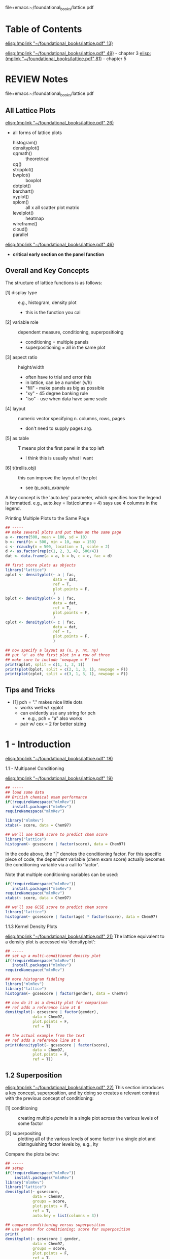 # My notes on the use-R lattice book
file+emacs:~/foundational_books/lattice.pdf 

* Table of Contents
[[elisp:(mplink "~/foundational_books/lattice.pdf" 13)]]

[[elisp:(mplink "~/foundational_books/lattice.pdf" 49)]] - chapter 3
[[elisp:(mplink "~/foundational_books/lattice.pdf" 81)]] - chapter 5

* REVIEW Notes
file+emacs:~/foundational_books/lattice.pdf 

** All Lattice Plots
[[elisp:(mplink "~/foundational_books/lattice.pdf" 26)]]
+ all forms of lattice plots

    - histogram()   ::
    - densityplot() ::
    - qqmath()	    :: theoretrical
    - qq()	    ::
    - stripplot()   ::
    - bwplot()	    :: boxplot 
    - dotplot()	    ::
    - barchart()    ::
    - xyplot()	    ::
    - splom()	    :: all x all scatter plot matrix
    - levelplot()   :: heatmap
    - wireframe()   ::
    - cloud()	    ::
    - parallel	    :: 


[[elisp:(mplink "~/foundational_books/lattice.pdf" 46)]]
+ *critical early section on the panel function*

** Overall and Key Concepts
The structure of lattice functions is as follows:

    - [1] display type :: e.g., histogram, density plot
                          + this is the function you cal
    - [2] variable role :: dependent measure, conditioning, superpositioing
                           + conditioning = multiple panels
                           + superpositioning = all in the same plot
    - [3] aspect ratio :: height/width
                          + often have to trial and error this
                          + in lattice, can be a number (v/h)
                          + "fill" - make panels as big as possible
                          + "xy" - 45 degree banking rule
                          + "iso" - use when data have same scale
    - [4] layout :: numeric vector specifying n. columns, rows, pages
                    + don't need to supply pages arg. 
    - [5] as.table :: T means plot the first panel in the top left
                      + I think this is usually what I want
    - [6] t(trellis.obj) :: this can improve the layout of the plot 
                            + see [[tp_oats_example]]

A key concept is the 'auto.key' parameter, which specifies how the legend is
formatted.  e.g., auto.key = list(columns = 4) says use 4 columns in the
legend. 

**** Printing Multiple Plots to the Same Page
#+BEGIN_SRC R :results graphics :file /tmp/lat_page.pdf
## -----
## make several plots and put them on the same page
a <- rnorm(500, mean = 100, sd = 10)
b <- runif(n = 500, min = 10, max = 150)
c <- rcauchy(n = 500, location = 1, scale = 2)
d <- as.factor(rep(c(1, 2, 3, 4), 500/4))
dat <- data.frame(a = a, b = b, c = c, fac = d)

## first store plots as objects
library("lattice")
aplot <- densityplot(~ a | fac,
                     data = dat,
                     ref = T,
                     plot.points = F,
                     )
bplot <- densityplot(~ b | fac,
                     data = dat,
                     ref = T,
                     plot.points = F,
                     )
cplot <- densityplot(~ c | fac,
                     data = dat,
                     ref = T,
                     plot.points = F,
                     )

## now specify a layout as (x, y, nx, ny)
## put 'a' as the first plot in a row of three
## make sure to include 'newpage = F' too!
print(aplot, split = c(1, 1, 3, 1))
print(plot(bplot, split = c(2, 1, 3, 1), newpage = F))
print(plot(cplot, split = c(3, 1, 3, 1), newpage = F))

#+END_SRC

#+RESULTS:
[[file:/tmp/lat_page.pdf]]

** Tips and Tricks

    - [1] pch = "." makes nice little dots
          + works well w/ xyplot 
          + can evidently use any string for pch
            - e.g., pch = "a" also works 
          + pair w/ cex = 2 for better sizing

* 1 - Introduction
[[elisp:(mplink "~/foundational_books/lattice.pdf" 18)]]

**** 1.1 - Multipanel Conditioning
[[elisp:(mplink "~/foundational_books/lattice.pdf" 19)]]

#+BEGIN_SRC R
## -----
## load some data
## British chemical exam performance 
if(!requireNamespace("mlmRev"))
   install.packages("mlmRev")
requireNamespace("mlmRev")

library("mlmRev")
xtabs(~ score, data = Chem97)

## we'll use GCSE score to predict chem score
library("lattice")
histogram(~ gcsescore | factor(score), data = Chem97)

#+END_SRC

#+RESULTS:

In the code above, the "|" denotes the conditioning factor.  For this specific
piece of code, the dependent variable (chem exam score) actually becomes the
conditioning variable via a call to 'factor'.  

Note that multiple conditioning variables can be used: 

#+BEGIN_SRC R
if(!requireNamespace("mlmRev"))
   install.packages("mlmRev")
requireNamespace("mlmRev")
xtabs(~ score, data = Chem97)

## we'll use GCSE score to predict chem score
library("lattice")
histogram(~ gcsescore | factor(age) * factor(score), data = Chem97)

#+END_SRC

**** 1.1.3 Kernel Density Plots
[[elisp:(mplink "~/foundational_books/lattice.pdf" 21)]]
The lattice equivalent to a density plot is accessed via 'densityplot':

#+BEGIN_SRC R :results graphics :file /tmp/density.pdf
## -----
## set up a multi-conditioned density plot
if(!requireNamespace("mlmRev"))
   install.packages("mlmRev")
requireNamespace("mlmRev")

## more histogram fiddling 
library("mlmRev")
library("lattice")
histogram(~ gcsescore | factor(gender), data = Chem97)

## now do it as a density plot for comparison
## ref adds a reference line at 0
densityplot(~ gcsescore | factor(gender),
            data = Chem97,
            plot.points = F,
            ref = T)

## the actual example from the text
## ref adds a reference line at 0
print(densityplot(~ gcsescore | factor(score),
            data = Chem97,
            plot.points = F,
            ref = T))
#+END_SRC

#+RESULTS:
[[file:/tmp/density.pdf]]

** 1.2 Superposition
[[elisp:(mplink "~/foundational_books/lattice.pdf" 22)]]
This section introduces a key concept, superposition, and by doing so creates a
relevant contrast with the previous concept of conditioning:

    - [1] conditioning :: creating multiple /panels/ in a single plot across the
         various levels of some factor

    - [2] superpositing :: plotting all of the various levels of some factor in
         a single plot and distinguishing factor levels by, e.g., lty

Compare the plots below: 

#+BEGIN_SRC R :results graphics :file /tmp/super.pdf
## -----
## setup
if(!requireNamespace("mlmRev"))
    install.packages("mlmRev")
library("mlmRev")
library("lattice")
densityplot(~ gcsescore,
            data = Chem97,
            groups = score,
            plot.points = F,
            ref = T,
            auto.key = list(columns = 3))

## compare conditioning versus superposition
## use gender for conditioning; score for superposition
print(
densityplot(~ gcsescore | gender,
            data = Chem97,
            groups = score,
            plot.points = F,
            ref = T,
            auto.key = list(columns = 2))
)
## 'auto.key' sets the legend (here we specify 3 columns for it)
#+END_SRC

#+RESULTS:
[[file:/tmp/super.pdf]]

** 1.3 the "Trellis" Object
[[elisp:(mplink "~/foundational_books/lattice.pdf" 23)]]
This section deals with the need to call 'print' in order to display the results
of a lattice plot.  It contains a few additional 'under-the-hood' notes about
how R works:

    - [1] most functions in R do not produce output; instead they return an object
          + makes a distinction betw. output vs. object clearer

    - [2] lattice functions don't draw anything; they return 'trellis' objects.
      Calling print with these objects will return the graphical display, but
      more interestingly, the trellis objects themselves contain high-level
      summary information that can be viewed:

#+BEGIN_SRC R :results graphics :file /tmp/trellis.png
library("mlmRev")
library("lattice")

## make a 'trellis' object
t.obj <- densityplot(~ gcsescore | score,
                     data = Chem97,
                     groups = gender,
                     plot.points = F,
                     ref = T,
                     auto.key = list(columns = 2,
                                     space = "top",
                                     title = "score"))
                     
## a call to 'print' will display the object
## equiv. to 'plot()'
print(t.obj)
## or plot(t.obj)

## grab useful summary information from the 'trellis' object
## in particular, the contingency table is cool 
summary(t.obj)

#+END_SRC

#+RESULTS:
[[file:/tmp/trellis.png]]

The notion that lattice plots are R objects allows them to be easily and readily
put together in multiplot pages, as in the following example: 

#+BEGIN_SRC R :results graphics :file /tmp/multipanel.png
## -----
## setup
library("mlmRev")
library("lattice")

## make a 'trellis' density plot object
t1.obj <- densityplot(~ gcsescore,
                      groups = score,
                      data = Chem97,
                      plot.points = F,
                      ref = T,
                      auto.key = list(columns = 2,
                                      space = "top",
                                      title = "score"))

t2.obj <- histogram(~ gcsescore | score * gender,
                    data = Chem97,
                    )

## now do the print call and specify the layout
## so that we get both plots in the same page
print(t2.obj, split = c(1, 1, 1, 2))
print(t1.obj, split = c(1, 2, 1, 2),
      newpage = F)

#+END_SRC

#+RESULTS:
[[file:/tmp/multipanel.png]]

* 2 - A Technical Overview of Lattice
[[elisp:(mplink "~/foundational_books/lattice.pdf" 28)]]

#+BEGIN_SRC R

library("mlmRev")
library("lattice")

## make a 'trellis' density plot object
## I think for a 1D plot, you can't do x ~ y formulas
densityplot(score ~ gcsescore,
            groups = gender,
            data = Chem97,
            plot.points = F,
            ref = T,
            auto.key = list(columns = 2,
                            space = "top",
                            title = "Score",
                            lwd = 4,
                            cex = 0.75,
                            size = 4))

## but, w/ a 2D plot setup, you can do x~y: 
xyplot(score ~ gcsescore,
       groups = gender,
       data = Chem97,
       pch = 19,
       auto.key = list(columns = 2,
                       space = "top",
                       title = "Score",
                       lwd = 2,
                       cex = 0.75,
                       size = 4))

xyplot(score ~ gender,
       data = Chem97,
       pch = 19,
       auto.key = list(columns = 2,
                       space = "top",
                       title = "Score",
                       lwd = 2,
                       cex = 0.75,
                       size = 4))


#+END_SRC

**** 2.1.2 The 'data' Argument
[[elisp:(mplink "~/foundational_books/lattice.pdf" 29)]]
This section mentions that the 'data' argument:

    - [1] occurs as the second arg in high-level lattice functions
    - [2] does not have to be named (but can be)

In regards to [2], I think this would mean that you could avoid having to make
calls like "flow_object$FSC.A" and simply replace it with "FSC.A", provided you
supplied "data = flow_object" to the plot (and note how using 'data = ' makes
for cleaner axis labeling in the plots): 

#+BEGIN_SRC R :results graphics :file /tmp/data.png
library("lattice")
dat <- data.frame(x = rnorm(100, mean = 100, sd = 10),
                  y = runif(n = 100, min = 10, max = 140))

## two separate ways to plot the same data
## and notice how using 'data = ' produces a cleaner legend! 
one <- xyplot(x ~ y, data = dat)
two <- xyplot(dat$x ~ dat$y)

print(one, split = c(1, 1, 1, 2))
print(two, split = c(1, 2, 1, 2), newpage = F)

#+END_SRC

#+RESULTS:
[[file:/tmp/data.png]]

**** REVIEW 2.1.4 Shingles
[[elisp:(mplink "~/foundational_books/lattice.pdf" 30)]]
This section discusses the concept of 'shingles', which are interval bins used
to condition continuous variables.  i.e., shingles allow you to condition on a
continuous variable.  There's a nice detail on: 
[[elisp:(mplink "~/foundational_books/lattice.pdf" 31)]]
about how to create intervalic bins for shingles.  The 'equal.count' function
uses an algorithm to make bins for a continuous variate. 

A nice use of this functionality would be to bin across FSC and plot the various
other parameters.  Ideally, you'd see that while the GFP and RFP levels depend
on FSC, that's not true of the TFT ratio.  

------------
/2020.11.28/
------------
I found the description of shingles in the text and the help page confusing.
The best way to understand it, I think, is to use the example code found in the
help page.  It provides tools for visualizing a shingle.  This works better than
inspecting the data from evaluating the shingle object, which isn't especially
informative.  

#+NAME: 2020.11.29_final_shingle_example_code
#+BEGIN_SRC R 
## setup
library("lattice")

###########################################################
## EQUAL.COUNT - generate shingles w/ equal count algorithm
###########################################################
## this example uses the 'equal.count' function
## to generate the shingle
## start with a continuous variable 's' that
## we'll make a shingle from 
s <- runif(n = 500, min = 0, max = 1000)
s_shingle <- equal.count(s)

## THIS IS THE MOST IMPORTANT command
## inspect the shingle graphically
plot(s_shingle)

## now make a data frame and some conditional plots
d  <- rnorm(n = 500, mean = 100, sd = 20)
f  <- as.factor(rep(1:4, length.out = length(d)))
df <- data.frame(d = d, s_shingle = s_shingle, f = f)

## boxplot conditioned on shingle and discrete factor
bwplot(~ d | s_shingle * f,
       data = df)

## some additional useful arguments to 'equal.count':
## 1. number - the number of bins
## 2. overlap - the percentage overlap between shingles
old_s_shingle <- equal.count(s)
new_s_shingle <- equal.count(s, number = 10, overlap = 0.01)
plot(new_s_shingle)

d <- rnorm(n = 500, mean = 100, sd = 20)
f <- as.factor(rep(1:4, length.out = length(d)))
df <- data.frame(d = d, new_s_shingle = new_s_shingle,
                 old_s_shingle = old_s_shingle, f = f)

## plot the new shingle w/ pre-specified n. intervals
## and % overlap between intervals 
densityplot(~ d | new_s_shingle,
            data = df,
            plot.points = F)

## notice how 'equal.count' w/o the addn. args.
## produces a cleaner result
densityplot(~ d | old_s_shingle,
            data = df,
            plot.points = F)

###########################################################
## EQUAL.COUNT - generate shingles w/ equal count algorithm
###########################################################
## syntax for this one is hard to find, but finally found some
## information.  the shingle function isn't well documented,
## but the basic idea is that w/ no interval argument supplied,
## lattice makes every possible value a level of the shingle.
## The trick to supplying levels to the shingle function is
## rbind'ing them in the syntax as shown below:

## continuous variable we'll condition on 
shingle_var   <- rnorm(500, mean = 100, sd = 20)
discrete_var  <- rep(1:4, times = length(shingle_var))
dependent_var <- runif(n = 500, min = 10, max = 200)

## now make a shingle w/ 4 intervals: 
my_shingle <- shingle(shingle_var,
                      intervals = rbind(c(10, 50),
                                        c(51, 100),
                                        c(101, 150),
                                        c(151, 200)))

## notice the summary information you get from
## this command, incl. overlap 
my_shingle

## inspect visually
plot(my_shingle)

## now make a data frame and plot
my_frame <- data.frame(discrete_var = discrete_var,
                       dependent_var = dependent_var)

densityplot(~ dependent_var | my_shingle * discrete_var,
            data = my_frame)
#+END_SRC

#+NAME: FSC_as_shingle_plot
#+BEGIN_SRC R :results graphics :file /tmp/fsc_shingle.png
## -----
## basic example of how to use a continuous variable
## as a factor in lattice plots
dep <- rnorm(500, mean = 100, sd = 10)
fac <- equal.count(runif(n = 500, min = 10, max = 210))
Fac <- as.factor(rep(c(1, 2, 3, 4), 500/4))
dat <- data.frame(dep = dep, fac = fac, Fac = Fac)

## separate panels for the continuous factor 
## multipanel plot conditioned on continuous factor 
densityplot(~ dep | fac,
            data = dat,
            ref = T,
            plot.points = F)

## multipanel plot conditioned on discrete factor 
densityplot(~ dep | Fac,
            data = dat,
            ref = T,
            plot.points = F)

## single plot split by group levels
## this doesn't work 
densityplot(~ dep,
            groups = fac,
            data = dat,
            ref = T,
            plot.points = F,
            auto.key = list(columns = 2))

## single plot split by discrete factor 
densityplot(~ dep,
            groups = Fac,
            data = dat,
            ref = T,
            plot.points = F,
            auto.key = list(columns = 2,
                            title = "Group"))


## -----
## now try it w/ some flow data
f.name <- "~/data/flow/2020.04.28_OFA0652_TDH3pr_dsRed_TFT_flow/fcs/BY_0652_dsRed_TFT_003.fcs"
fl <- read.flowSet(files = f.name,
                   min.limit = 1,
                   alter.names = T)

trunc.trans   <- truncateTransform("Convert 0's to 1's.", a = 1)
trunc.fluors  <- function(x){
    transform(x,
              `eGFP.A` = trunc.trans(`eGFP.A`),
              `DsRed.A` = trunc.trans(`DsRed.A`))}

fl <- fsApply(x = fl, FUN = trunc.fluors)

PSV.TFT.transform <- function(x){
    transform(x,
              `log_GFP` = log10(`eGFP.A`),
              `log_RFP` = log10(`DsRed.A`),
              `TFT_ratio` = log(`DsRed.A`/`eGFP.A`, base = 2),
              `PSV_ratio` = log(`eGFP.A`/`DsRed.A`, base = 2),
              ## 'no log' TFT ratio
              `nl_TFT_ratio` = (`DsRed.A`/`eGFP.A`)
              )}

fl <- fsApply(x = fl, FUN = PSV.TFT.transform)
fld <- as.data.frame(exprs(fl[[1]]))
fld$fac <- equal.count(fld$FSC.A)
str(fld)


gplot <- densityplot(~ log_GFP | fac,
                     data = fld,
                     ref = T,
                     plot.points = F)

rplot <- densityplot(~ log_RFP | fac,
                     data = fld,
                     ref = T,
                     plot.points = F)

tplot <- densityplot(~ TFT_ratio | fac,
                     data = fld,
                     ref = T,
                     plot.points = F)

plot(gplot, split = c(1, 1, 1, 3))
plot(rplot, split = c(1, 2, 1, 3),
     newpage = F)
plot(tplot, split = c(1, 3, 1, 3),
     newpage = F)

print(tplot)
#+END_SRC

#+RESULTS: FSC_as_shingle_plot
[[file:/tmp/fsc_shingle.png]]

** 2.2 Dimension and Physical Layout
[[elisp:(mplink "~/foundational_books/lattice.pdf" 31)]]

Functions used:

    - [1] xtabs :: create a contingency table of 2 or more factor levels
                   + tells you n. obs. per combination of factor levels
                   + xtabs(~var_1 + var_2, data = dataframe)
                     xtabs(~strain + replicate,
                           data = fsc_gate_exprs)

:xtabs-output:
        replicate
strain     1    2    3    4    5    6    7    8
  BY    2757 2611 2697 2458 2530 2737 2944 2629
  RM    2835 2665 2684 2612 2585 2890 2892 2741
  rpn4  2801 2593 2040 2041 2516 1879 1948 2464
  ubr1  2584 2526 3840 2411 2547 2478 2602 2730
  doa10 2750 2749 2656 2480 2594 2584 2710 3073
:END:

#+BEGIN_SRC R
if(!requireNamespace("MEMSS"))
    install.packages("MEMSS")

library("MEMSS")

tp1.oats <- xyplot(yield ~ nitro | Variety * Block,
                   data = Oats,
                   type = "o")

plot(tp1.oats)

dim(tp1.oats) ## 3 6 -> varities * 6 blocks (see next line)
dimnames(tp1.oats)

## nice cross-tab table of data
xtabs(~Variety + Block, data = Oats)

## even more summarization
summary(tp1.oats)

## we can subset elements of the the trellis object
summary(tp1.oats[, 1])
summary(tp1.oats[, 4])
summary(tp1.oats[2, 1])

print(tp1.oats[, 1]) ## or
plot(tp1.oats[, 1])
plot(tp1.oats[1 , ])

## extract a plot of a single level
plot(tp1.oats[3, 4])

## grab a subset of plots
dim(tp1.oats)
plot(tp1.oats[1:2, 3:4])
plot(tp1.oats[c(1,2), c(1,2)])
## seems they need to be contiguous though...
plot(tp1.oats[c(1,4), c(1,6)])
#+END_SRC

**** 2.2.1 Aspect Ratio
[[elisp:(mplink "~/foundational_books/lattice.pdf" 34)]]

    - [1] aspect ratio :: height/width
                          + often have to trial and error this
                          + can be a number 
                          + "xy"
                            - tries to make slope = 45°
                          + "iso"
                            - use when data have same scale

#+BEGIN_SRC R
if(!requireNamespace("MEMSS"))
    install.packages("MEMSS")

library("MEMSS")

## the "xy" argument attempts to put the slope of the lines
## in the plot on a 45 degree angle - here, with a small
## slope, the plot gets squishy
tp1.oats <- xyplot(yield ~ nitro | Variety * Block,
                   data = Oats,
                   type = "o",
                   aspect = "xy")
plot(tp1.oats)

## yeesh
tp1.oats <- xyplot(yield ~ nitro | Variety * Block,
                   data = Oats,
                   type = "o",
                   aspect = "iso")
plot(tp1.oats)

## not bad...
tp1.oats <- xyplot(yield ~ nitro | Variety * Block,
                   data = Oats,
                   type = "o",
                   aspect = 5)
plot(tp1.oats)


#+END_SRC

**** 2.2.2 Layout
[[elisp:(mplink "~/foundational_books/lattice.pdf" 35)]]
The "xy" aspect ratio is a good way to show rates of change in an xyplot, but
can lead to a squished layout.  By altering the "layout" parameter, we can get
around this issue. 

#+BEGIN_SRC R :results graphics :file /tmp/layout.png
library("lattice")
library("MEMSS")

## <<tp_oats_example>>
## start with a plot; use "xy" aspect ratio to make
## the differences across time points more clear
tp1.oats <- xyplot(yield ~ nitro | Variety + Block,
                   data = Oats,
                   type = "o",
                   aspect = "xy",
                   as.table = T)

plot(tp1.oats)

## but the plot is squished now; let's fix that.

## one option is to transpose the matrix:
plot(t(tp1.oats))
## surprisingly better!
## notice how the layout improves as well


## -----
## using the 'layout' option
## update can be used to change lattice objects
## layout sets bounds on n. panels per page
tp1.oats <- xyplot(yield ~ nitro | Variety + Block,
                   data = Oats,
                   type = "o",
                   aspect = "xy",
                   as.table = F,
                   layout = c(0, 18))

tp1.oats <- xyplot(yield ~ nitro | Variety + Block,
                   data = Oats,
                   type = "o",
                   aspect = "xy",
                   as.table = F,
                   layout = c(0, 18),
                   between = list(x = c(0, 0, 0.5),
                                  y = 0.5))

print(tp1.oats)

#+END_SRC

#+RESULTS:
[[file:/tmp/layout.png]]

** 2.3 Grouped Displays
[[elisp:(mplink "~/foundational_books/lattice.pdf" 39)]]
Here, we expand on the familiar formula call to create what is effectively an xy
plot of a continuous variable (x axis) and a discrete variable (y axis).  The
effect is to see the different values that the x axis variable takes at the
different levels of the y axis variable.  

#+BEGIN_SRC R

dotplot(variety ~ yield | site,
        data = barley,
        layout = c(1, 6),
        aspect = c(0.7),
        groups = year,
        auto.key = list(space = "top"))

#+END_SRC

** 2.4 Annotation
[[elisp:(mplink "~/foundational_books/lattice.pdf" 41)]]
There is considerable flexibility in how the legends are produced by lattice.
The main point of this section seems to be that 'auto.key' is the way to
customize a legend, rather than via explicit calls to formatting parameters.
Also of note is the mention that outside of 'auto.key', the following are
available for customizing the plot:

    - [1] xlab
    - [2] ylab
    - [3] main

A brief example of customizing a legend follows: 
#+BEGIN_SRC R :results graphics :file /tmp/leg.png
library("lattice")
library("MEMSS")
## -----
## make a legend then apply it to a lattice plot
key.variety <- list(space = "right",
                    text = list(levels(Oats$Variety)),
                    points = list(pch = 1:3,
                                  col = "black"),
                    columns = 1)

print(
xyplot(yield ~ nitro | Block,
       data = Oats,
       type = "o",
       aspect = "xy",
       groups = Variety,
       key = key.variety,
       lty = 1,
       pch = seq_along(levels(Oats$Variety)),
       col.line = "darkgrey",
       col.symbol = "black",
       xlab = "Nitrogen conc. (cwt/acre)",
       ylab = "Yield (bushels/acre)",
       main = "Yield of three varieties of oats",
       sub = "A 3 x 4 split-plot experiment with 6 blocks")
)
       
#+END_SRC

#+RESULTS:
[[file:/tmp/leg.png]]

**** 2.5.1 Scales and Axes
[[elisp:(mplink "~/foundational_books/lattice.pdf" 43)]]
The default choice for axes in a lattice plot is the smallest window that
encompasses the range of the data.  This may not produce a satisfactory plotting
result if there are large differences in range across panels, as in the
following example:

#+BEGIN_SRC R :results graphics :file /tmp/axes.png
## -----
## use the Titanic dataset
td <- as.data.frame(Titanic)

## in the default setting of scales, the x axis
## is constant across panels.  this doesn't work
## well when the number/range in the panels is
## highly divergent
barchart(Class ~ Freq | Sex + Age,
         groups = Survived,
         data = td,
         stack = T,
         layout = c(4, 1),
         auto.key = list(title = "Survived",
                         columns = 2,
                         space = "top"))

## setting the scales arg to "free" provides
## better visualization of highly variable numbers
## of observations.  notice how this example is
## particularly well-suited to this approach due to
## the fact that each panel visualizes a proportion
## through the use of stacked bars 
barchart(Class ~ Freq | Sex + Age,
         groups = Survived,
         data = td,
         stack = T,
         layout = c(4, 1),
         auto.key = list(title = "Survived",
                         columns = 2,
                         space = "top"),
         scales = list(x = "free"))

#+END_SRC

**** 2.5.2 the Panel Function
[[elisp:(mplink "~/foundational_books/lattice.pdf" 45)]]
"By convention, the name of the panel function is given by 'panel.' followed by
the name of the high-level function.  For example, the default panel function for barchart() is called panel.barchart." 

#+BEGIN_SRC R
## -----
## setup
t.bc <- barchart(Class ~ Freq | Sex + Age,
                 as.data.frame(Titanic),
                 groups = Survived,
                 stack = T,
                 layout = c(4, 1),
                 auto.key = list(title = "Survived",
                                 columns = 2),
                 scales = list(x = "free")
                 )
print(t.bc)

## calling 'update' seems to re-print the trellis obj.
update(t.bc, layout = c(1, 4))

## but the update isn't preserved if we call print ourselves
print(t.bc)

## but, the text says we can assign the updated object
u.bc <- update(t.bc, layout = c(1, 4))
print(u.bc,
      split = c(1, 1, 1, 2))
print(t.bc,
      split = c(1, 2, 1, 2),
      newpage = F)


## -----
## we can specify the panel function with a call to 'update'
update(t.bc, panel = panel.barchart)
## I think this gets at the difference between trellis objects
## and the graphics they produce.  notice that calling the
## barchart trellis object with a stripplot function leads
## to a stripplot
update(t.bc, panel = panel.stripplot)
update(t.bc, panel = panel.xyplot)
update(t.bc, panel = panel.dotplot)

#+END_SRC

**** REVIEW 2.5.3 the Panel Function Demystified
[[elisp:(mplink "~/foundational_books/lattice.pdf" 46)]]
This is a critical section.  Re-read this and be sure to understand it.

This section deals with the idea that *panel functions are themselves functions*
*and they are applied to lattice functions to generate the desired plot.*

A key concept is the notion of the "..." function argument listing.  With this
listing we can supply arguments to functions without needing to explicitly know
the name of those functions' arguments.  (can I do this w/ my own functions?).  

#+BEGIN_SRC R
## -----
## setup
t.bc <- barchart(Class ~ Freq | Sex + Age,
                 as.data.frame(Titanic),
                 groups = Survived,
                 stack = T,
                 layout = c(4, 1),
                 auto.key = list(title = "Survived",
                                 columns = 2),
                 scales = list(x = "free")
                 )
print(t.bc)


## -----
## now with a custom panel function that we use when printing
update(t.bc,
       panel = function(...){
           panel.barchart(...)
       })

## now with some actual modifications
## I think the idea here is that we call panel.barchart
## without knowing what formal arguments it requires
## (and indeed, a quick inspection of the args via
## eldoc shows we would need many args)
update(t.bc,
       panel = function(...){
           ## add vertical grid lines
           panel.grid(h = 0, v = -1)
           panel.barchart(...)
       })


update(t.bc,
       panel = function(...){
           ## add vertical grid lines
           panel.grid(h = 0, v = -1)
           panel.barchart(...,
                          ## remove box borders
                          border = "transparent")
       })


## -----
## impressively, we don't even have to call the function
## to supply these addn. args, we can just directly
## supply extra args and they get used appropriately
update(t.bc, border = "transparent")

## you can call this after, but notice how terrible it looks 
panel.grid(h = 0, v = -1)
#+END_SRC

* 3 - Visualizing Univariate Distributions
[[elisp:(mplink "~/foundational_books/lattice.pdf" 49)]]
Common distribution functions:

    - [1] CDF
          + ecdf
          + plot.ecdf

    - [2] density function
          + e.g., dnorm, dunif, etc...

    - [3] quantile function
          + qnorm, qunif, etc...
#+BEGIN_SRC R
## -----
## variations on a simple density plot

## basic version
densityplot(~ eruptions,
            data = faithful,
            plot.points = F,
            ref = T)

## change the density estimation method
densityplot(~ eruptions,
            data = faithful,
            plot.points = F,
            ref = T,
            ## kernel and bw are the parameters
            ## of the density estimate
            kernel = "rect",
            bw = 0.2)

## add the plotted points
densityplot(~ eruptions,
            data = faithful,
            plot.points = "rug",
            ref = T)

## seems we can specify how many points to use
## in the density estimate as well
## BUT THAT DOESN'T AFFECT THE RUG!!!!
densityplot(~ eruptions,
            data = faithful,
            plot.points = "rug",
            ref = T,
            kernel = "rect",
            n = 50)

densityplot(~ eruptions,
            data = faithful,
            plot.points = "rug",
            ref = T,
            n = 10)

## wide bandwidth gives a narrow density 
densityplot(~ eruptions,
            data = faithful,
            plot.points = "rug",
            ref = T,
            bw = 0.1,
            n = 200)

densityplot(~ eruptions,
            data = faithful,
            plot.points = "rug",
            ref = T,
            bw = 1,
            n = 200)

densityplot(~ eruptions,
            data = faithful,
            plot.points = "rug",
            ref = T,
            bw = 0.01,
            n = 200)

densityplot(~ eruptions,
            data = faithful,
            plot.points = "rug",
            ref = T,
            n = 200)

densityplot(~ eruptions,
            data = faithful,
            plot.points = T,
            ref = T,
            n = 200)

#+END_SRC

**** 3.2 Large Datasets
[[elisp:(mplink "~/foundational_books/lattice.pdf" 51)]]
Working with some flow data in this section: 

#+BEGIN_SRC R
## -----
## setup
library("lattice")
library("latticeExtra")

data(gvhd10)
summary(gvhd10)


## -----
## plot
fp <- densityplot(~ log(FSC.H) | Days,
                  data = gvhd10,
                  plot.points = F,
                  ref = T,
                  layout = c(2, 4),
                  )
plot(fp)

xp <- xyplot(FSC.H ~ SSC.H | Days,
             data = gvhd10,
             layout = c(2, 4))
plot(xp)

fl <- densityplot(~ log(FL4.H) | equal.count(FSC.H),
                  data = gvhd10,
                  ref = T,
                  plot.points = F
                  )
plot(fl)
#+END_SRC

**** 3.3 Histograms
[[elisp:(mplink "~/foundational_books/lattice.pdf" 53)]]
Just buries the concept of a histogram in the opening sentence of this
section....

In all seriousness, the text convincingly argues against the use of histograms
in favor of density plots for continuous variates. 

#+BEGIN_SRC R
## -----
## setup
library("lattice")
library("latticeExtra")

data(gvhd10)
summary(gvhd10)

histogram(~ log(FL1.H) | Days,
          data = gvhd10,
          xlab = "Fluorescent Parameter 1",
          type = "density",
          nint = 50,
          layout = c(2, 4)
)

#+END_SRC

**** REVIEW 3.4 Normal Q-Q Plots
[[elisp:(mplink "~/foundational_books/lattice.pdf" 54)]]
This is a explanation of the purpose of a Q-Q plot:

"Graphs quantiles of the observed data against similar quantiles of a
probability distribution conjectured to be a reasonable match.
*For a good fit, the plot is roughly linear.*"

"Q-Q plots are particularly effective because the human eye finds it easier to
perceive deviations from a straight line than from a curve."

#+BEGIN_SRC R
## -----
## notice how the plot below tests normality at all factor levels
## this would be useful, e.g., in looking at whether something like
## strains or treatment conditions BOTH have a normal distribution
library("mlmRev")
qqmath(~ gcsescore | factor(score),
       data = Chem97,
       f.value = ppoints(100))

## the variable "ppoints" indicates how many quantiles (intervals)
## to plot 
qqmath(~ gcsescore | factor(score),
       data = Chem97,
       f.value = ppoints(1000))

## add some annotation
## note that we can supply an 'aspect' arg here
qqmath(~ gcsescore | factor(score),
       data = Chem97,
       f.value = ppoints(100),
       auto.key = list(space = "right"),
       xlab = "Standard Normal Quantiles",
       ylab = "Average GCSE Score",
       aspect = "xy"
       )

qqmath(~ gcsescore | gender,
       groups = factor(score),
       data = Chem97,
       f.value = ppoints(100),
       auto.key = list(space = "right"),
       xlab = "Standard Normal Quantiles",
       ylab = "Average GCSE Score",
       aspect = "iso"
)

#+END_SRC

**** REVIEW 3.4.1 Normality and the Box-Cox Transformation
[[elisp:(mplink "~/foundational_books/lattice.pdf" 56)]]
The Box-Cox transformation is a procedure that helps normalize data according to
the transformation: 

\( f_\lambda(x) = \frac{x^\lambda -1}{\lambda} \)

The "MASS" package can compute an optimum lambda value for a transformation. 

*lot of cool stuff in this section*

#+BEGIN_SRC R :results graphics :file /tmp/box-cox.png
## -----
## setup
packs <- c("lattice", "latticeExtra", "MASS", "mlmRev")
lapply(X = packs, FUN = require, character.only = T)


## have to remove scores of 0 for the transformation
## as n/0 = Inf
chem <- subset(Chem97, gcsescore > 0)
with(chem,
     boxcox(gcsescore ~ score * gender,
            lambda = seq(0, 4, 1/10)))

## now do the transform and re-plot
chem.t <- transform(Chem97,
                    gcsescore.trans = gcsescore^2.34)
print(
qqmath(~ gcsescore.trans | gender,
       data = chem.t,
       groups = score,
       f.value = ppoints(200),
       aspect = "xy",
       auto.key = list(space = "right",
                       title = "score"),
       xlab = "Standard Normal Quantiles",
       ylab = "Transformed GCSE Score"
       ))
#+END_SRC

#+RESULTS:
[[file:/tmp/box-cox.png]]

* 5 - Scatter Plots and Extensions
[[elisp:(mplink "~/foundational_books/lattice.pdf" 81)]]

Functions used:

    - [1] xyplot :: standard xy scatter
    - [2] splom  :: scatter plot matrix

** 5.1 - the Standard Scatter Plot
[[elisp:(mplink "~/foundational_books/lattice.pdf" 81)]]
This section uses the 'quakes' example dataset:

#+NAME: first_example_defaults
#+BEGIN_SRC R

library("lattice")
xyplot(lat ~ long | cut(depth, 2),
       data = quakes)

## note that 'cut':
## divides the range of ‘x’ into intervals and codes the values
## in ‘x’ according to which interval they fall.  The leftmost
## interval corresponds to level one, the next leftmost to level two
## and so on.

cut(quakes$depth, 2)
range(quakes$depth, 2)

## basically, this makes 'depth' a two-level factor that spans 
## two intervals (notice how the output is written in interval notation)

## quakes
## 'data.frame':	1000 obs. of  5 variables:
##  $ lat     : num  -20.4 -20.6 -26 -18 -20.4 ...
##  $ long    : num  182 181 184 182 182 ...
##  $ depth   : int  562 650 42 626 649 195 82 194 211 622 ...
##  $ mag     : num  4.8 4.2 5.4 4.1 4 4 4.8 4.4 4.7 4.3 ...
##  $ stations: int  41 15 43 19 11 12 43 15 35 19 ...


#+END_SRC

#+NAME: second_example_customized
#+BEGIN_SRC R :results graphics :file /tmp/quake.pdf

library("lattice")
## add 3 levels to depth
q <- xyplot(lat ~ long | cut(depth, 3),
       data = quakes,
       aspect = "iso",
       pch = ".",
       cex = 2,
       type = c("p", "g"),
       xlab = "Longitude",
       ylab = "Latitude",
       strip = strip.custom(strip.names = T, var.name = "Depth"),
       scales = list(alternating = F))
print(q)
#+END_SRC

#+RESULTS: second_example_customized
[[file:/tmp/quake.pdf]]

#+NAME: third_example_gray_gradient
#+BEGIN_SRC R :results graphics :file /tmp/gray.pdf

library("lattice")
depth.col <- grey.colors(n = 100)[cut(quakes$depth, 100, label = F)]
depth.ord <- rev(order(quakes$depth))
xyplot(lat ~ long, 
       data = quakes[depth.ord, ],
       aspect = "iso", typ = c("p", "g"),
       col = "black", pch = 21,
       fill = depth.col[depth.ord], 
       cex = 2)

#+END_SRC

*** 5.2 - Advanced Indexing Using Subscripts
[[elisp:(mplink "~/foundational_books/lattice.pdf" 85)]]

#+BEGIN_SRC R
library("lattice")

## use the quakes dataset and make a shingle of the 
## continuous variable magnitude (earthquake magnitude)
## use 'equal.count', rather than 'cut' for this purpose
quakes$Magnitude <- equal.count(quakes$mag, 4)

depth.col    <- grey.colors(n = 100)[cut(quakes$depth, 100, label = F)]

grey.colors(n = 100)[500]

depth.ord    <- rev(order(quakes$depth))
quakes$color <- depth.col
quakes.ordered <- quakes[depth.ord, ]

length(unique(depth.col))

xyplot(lat ~ long | Magnitude,
       data = quakes.ordered, 
       col = "black", aspect = "iso", 
       fill.color = quakes.ordered$color,
       cex = 2,
       panel = function(x, y, fill.color, subscripts, ...) {
           fill <- fill.color[subscripts]
           panel.grid(h = -1, v = 1)
           panel.xyplot(x, y, pch = 21, fill = fill, ...)
},
xlab = "Longitude", ylab = "Latitude")

#+END_SRC

* 13 - Advanced Panel Functions
[[elisp:(mplink "~/foundational_books/lattice.pdf" 238)]]

* My Data
#+BEGIN_SRC R
##### OLD CODE START POINT - 2020.11.25
setwd("~/data/flow/lattice_testing/fcs/")
fl <- read.FCS(filename = "~/data/flow/lattice_testing/fcs/BY_0648_dsRed_TFT_001.fcs",
               min.limit = 1,
               alter.names = T)

fr <- read.FCS(filename = "~/data/flow/lattice_testing/fcs/RM_0649_dsRed_TFT_001.fcs",
               min.limit = 1,
               alter.names = T)


fld           <- as.data.frame(exprs(fl))
frd           <- as.data.frame(exprs(fr))

fld$strain <- rep("BY", nrow(fld))
frd$strain <- rep("RM", nrow(frd))

all <- rbind(fld, frd)
all$strain = as.factor(all$strain)

densityplot(~ eGFP.A, data = all,
            groups = strain)

<<stopping_point>>
fld$log_GFP   <- log10(fld$eGFP.A)
fld$log_RFP   <- log10(fld$DsRed.A)
fld$TFT_ratio <- log2(fld$DsRed.A/fld$eGFP.A)

xyplot(eGFP.A ~ DsRed.A,
       data = fld)

xyplot(log_GFP ~ log_RFP,
       data = fld)

dcols <- colorRampPalette(rev(rainbow(n = 10, s = 0.7, v = 0.7, alpha = 1, end = 4/6)))

xyplot(SSC.A ~ FSC.A,
       data = c,
       pch = ".",
       )

<<stopping_point>>


## no truncation of log10 fluors
fl <- transform(fl,
                `log_GFP`   = log10(`eGFP.A`),
                `log_RFP`   = log10(`DsRed.A`)
                )

densityplot(~ `log_RFP`, data = fl,
            xlim = c(0, 7))

densityplot(exprs(fl$log_RFP),
            ref = T,
            plot.points = "rug")

summary(exprs(fl$log_RFP))
xyplot(`log_RFP` ~ `log_GFP`, data = fl)

fl <- transform(fl,
                `log_GFP`   = trunc.trans(log10(`eGFP.A`)),
                `log_RFP`   = trunc.trans(log10(`DsRed.A`))
                )



summary(exprs(fl$TFT_ratio))
## plot(density(exprs(fl$TFT_ratio)))
densityplot(~ `TFT_ratio`,
            data = fl)
scaleTransform


exprs(fl$TFT_ratio)
xyplot(`log_GFP` ~ `log_RFP`,
       data = fl,
       smooth = F)

log10(5e5)

xyplot(`DsRed.A` ~ `eGFP.A`,
       data = fl,
       smooth = F)

densityplot(log2(`DsRed.A`/`FSC.A`, data = fl), data = fl)

xyplot(`TFT_ratio` ~ `FSC.A`,
       data = fl,
       smooth = F)

densityplot(~ `TFT_ratio`, data = fl)
xyplot(fl@exprs[, 9] ~ fl@exprs[, 1])

unique(is.na(fuck))
fuck <- exprs(fl$TFT_ratio)
densityplot(fuck)
xyplot(1:10000 ~ fuck)
range(fuck)
fuck[is.na(fuck) == T]
#+END_SRC


#+BEGIN_SRC R
## -----
## load all the required packages
source("~/emacs/R/functions/load_flow_packages.R")

#############
## USER INPUT
#############
reporter_names <- c("Gln_TFT", "Asn_TFT", "Glu_TFT", "Asp_TFT",
                    "Ile_TFT", "His_TFT", "Tyr_TFT", "Trp_TFT",
                    "Leu_TFT", "Phe_TFT", "Lys_TFT", "Arg_TFT",
                    "Thr_TFT", "Met_TFT", "Pro_TFT", "Val_TFT",
                    "Gly_TFT", "Ser_TFT", "Ala_TFT", "Cys_TFT")

base_dir       <- "~/data/flow/N-end_all_reporters/"
work_dir       <- paste0(base_dir, "fcs/")
frame_dir      <- paste0(base_dir, "dataframes/")
gated_dir      <- paste0(frame_dir, "gated/")
ungated_dir    <- paste0(frame_dir, "ungated/")
## reporter_name <- "rpn4_TFT"
## reporter_name <- "0662_TFT"
#################
## END USER INPUT
#################

for (k in 1:length(reporter_names)) {

##-----
## [x]
## name the strains based on reporter, then set
## regex for getting flowsets of the different strains
## generally, should name fcs files as follows:
## strain    - by, rm, rpn4, rpn10
## reporter  - PSV, TFT, untagged
## replicate - 001, 002, etc... per strain
## e.g., "RM_Arg_TFT_001.fcs"

## 2020.05.09
## this is my current approach to reading in files.  the idea is to
## put all the various strains I've used in the past here and filter this
## complete set to those strains present in the actual data I'm analyzing.  I
## pre-filter using 'grepl' because 'read.flowset' throws an error if any term
## you supply it doesn't match.
no_reporter  <- paste0(".*untagged.*", reporter_names[k], ".*fcs") 
by_strain    <- paste0("BY.*", reporter_names[k], ".*fcs") 
rm_strain    <- paste0("RM.*", reporter_names[k], ".*fcs") 
rpn4_strain  <- paste0("rpn4.*", reporter_names[k], ".*fcs") 
ubr1_strain  <- paste0("ubr1.*", reporter_names[k], ".*fcs") 
doa10_strain <- paste0("doa10.*", reporter_names[k], ".*fcs") 
pop_1_strain <- paste0("SFA.*pop_001.*", reporter_names[k], ".*fcs") 
pop_5_strain <- paste0("SFA.*pop_005.*", reporter_names[k], ".*fcs") 
pop_6_strain <- paste0("SFA.*pop_006.*", reporter_names[k], ".*fcs") 

all_strains <- c(no_reporter, by_strain, rm_strain,
                 rpn4_strain, ubr1_strain, doa10_strain,
                 pop_1_strain, pop_5_strain, pop_6_strain)

## 'dir' lists the contents of a directory - test whether each strain regex
## matches any files in the list produced by 'dir'.  if a match occurs, the
## value returned by 'max' will be 1, else 0.  take only the strains that
## returned a match in the 2nd step below w/ 'all.strains <- ...'
true_strains <- sapply(all_strains, function(strain){
                           as.logical(max(grepl(pattern = strain,
                                                x = dir(path = work_dir,
                                                        pattern = ".*.fcs",
                                                        include.dirs = F,
                                                        ignore.case = T,
                                                        recursive = F,
                                                        no.. = T))))
                       })

all_strains <- as.list(all_strains[true_strains])

all_set     <- lapply(all_strains, function(strain){
                          read.flowSet(files = NULL,
                                       path = work_dir,
                                       pattern = strain,
                                       alter.names = T,
                                       min.limit = 1)
                      })
## str(all_set[[1]]@phenoData@data$name)

name_list <- strsplit(x = names(true_strains)[true_strains == T],
                      split = "\\.\\*")

names(all_set) <- unlist(lapply(X = name_list, FUN = function(x) {
                                    x[1] }))

## -----
## <<Color_Setup>>
## linking colors to strain names in R
## I think I should be able to make something
## akin to an lisp association list where
## there is a strain name and associated color
col_untagged <- c(color = gray(0.7),   name = "no reporter")
col_by       <- c(color = "#7A9BCCFF", name = ".*BY.*")
col_rm       <- c(color = "#CC7AAAFF", name = ".*RM.*")
col_rpn4     <- c(color = "#CCAB7AFF", name = ".*rpn4.*")
col_ubr1     <- c(color = "#88CCBBFF", name = ".*ubr1.*")
col_doa10    <- c(color = "#A3CC7AFF", name = ".*doa10.*")
col_pop_1    <- c(color = gray(0.7),   name = ".*population.*1.*")
col_pop_5    <- c(color = "#AA1111FF", name = ".*population.*5.*")
col_pop_6    <- c(color = gray(0),     name = ".*population.*6.*")

cols_list    <- list(col_untagged, col_by, col_rm, 
                     col_rpn4, col_ubr1, col_doa10,
                     col_pop_1, col_pop_5, col_pop_6)

col_out <- sapply(X = cols_list, FUN = function(x){
                      grepl(pattern = x["name"],
                            x = name_list)
                  })

col_out <- as.logical(unlist(sapply(1:ncol(col_out),
                                    FUN = function(x){
                                        max(col_out[, x])
                                    })))

all_cols <- unlist(sapply(X = cols_list[col_out],
                          FUN = function(x){identity(x["color"])}))

names(all_cols) <- names(all_set)

## output a dummmy plot to assess strain/color mapping
## setwd(results.dir)
## pdf(file = "color_mapping.pdf", height = 7, width = 7, bg = "transparent")
barplot(rep(4, length(name_list)), col = all_cols, ylim = c(0, 7))
box()
legend(x = "topleft", legend = names(all_set),
       lty = 1, lwd = 7.5, col = all_cols,
       bg = "white")
legend(x = "topright", y = NA,
       legend = unlist(lapply(X = cols_list, FUN = function(x){identity(x)["name"]})),
       col = unlist(lapply(X = cols_list, FUN = function(x){identity(x)["color"]})),
       lty = 1, lwd = 7.5,  bg = "white")
## dev.off()


## a function to gate the cells to include only haploids.
## we identify these as a sharp peak in the lower end of
## the fsc density plot.  I take 10% above and below the
## max density value
fsc_gate_generator <- function(fl_frame){
    fsc_dens  <- density(exprs(fl_frame[, 1]))
    ## return the index of the maximum y value of the density estimate
    fsc_max   <- fsc_dens[[1]][which.max(fsc_dens[[2]])]
    fsc_upper <- (fsc_max * 0.10) + fsc_max
    fsc_lower <- fsc_max - (fsc_max * 0.10)
    fsc_gate  <- c(fsc_lower, fsc_upper)
}

fsc_split <- function(x){
    split(x, f = rectangleGate("FSC.A" = fsc_gate_generator(x)),
          population = "defaultRectangleGate+",
          flowSet = T, codeflowSet = T)}

## gate all samples on FSC
fsc_set <- lapply(all_set, fsApply, fsc_split)

## convert gated samples from flowsets to flowframes 
fsc_frame <- lapply(fsc_set, function(set) {
                        lapply(set, set2Frame)
                    })

## pull dataframes from flowframes for gated and
## ungated sets of samples, then rename 
fsc_gate_exprs <- vector(mode = "list", length = length(all_set))
no_gate_exprs  <- fsc_gate_exprs

for(j in 1:length(fsc_frame)) {
    for (i in 1:length(fsc_frame[[j]])) {
        fsc_gate_exprs[[j]][[i]] <- as.data.frame(exprs(fsc_frame[[j]][[i]]))
        fsc_gate_exprs[[j]][[i]]$strain <- as.factor(names(fsc_frame[j]))
        fsc_gate_exprs[[j]][[i]]$replicate <- as.factor(i)
    }
    fsc_gate_exprs[[j]] <- do.call("rbind", fsc_gate_exprs[[j]])
} 

## bind into a single dataframe
fsc_gate_exprs <- do.call("rbind", fsc_gate_exprs)

## add transformation parameters
fsc_gate_exprs$log_GFP   <- log10(fsc_gate_exprs$eGFP.A)
fsc_gate_exprs$log_RFP   <- log10(fsc_gate_exprs$mCherry.A)
fsc_gate_exprs$TFT_ratio <- log2(fsc_gate_exprs$mCherry.A / fsc_gate_exprs$eGFP.A)
fsc_gate_exprs$reporter  <- as.factor(rep(x = gsub(pattern = "_",
                                                  replacement = " ",
                                                  x = reporter_names[k]),
                                         times = nrow(fsc_gate_exprs)))

## nested loops for the ungated data
for (j in 1:length(all_set)){
    for (i in 1:length(all_set[[j]])) {
        no_gate_exprs[[j]][[i]] <- as.data.frame(exprs(all_set[[j]][[i]]))
        no_gate_exprs[[j]][[i]]$strain <- as.factor(names(all_set[j]))
        no_gate_exprs[[j]][[i]]$replicate <- as.factor(i)
    }
    no_gate_exprs[[j]] <- do.call("rbind", no_gate_exprs[[j]])
}

## bind into a single dataframe
no_gate_exprs <- do.call("rbind", no_gate_exprs)

## add transformation parameters and reporter var
no_gate_exprs$log_GFP   <- log10(no_gate_exprs$eGFP.A)
no_gate_exprs$log_RFP   <- log10(no_gate_exprs$mCherry.A)
no_gate_exprs$TFT_ratio <- log2(no_gate_exprs$mCherry.A / no_gate_exprs$eGFP.A)
no_gate_exprs$reporter  <- as.factor(rep(x = gsub(pattern = "_",
                                                  replacement = " ",
                                                  x = reporter_names[k]),
                                         times = nrow(no_gate_exprs)))

## write the ungated data to the appropriate dir
write.table(x = no_gate_exprs,
            file = paste0(ungated_dir,
                          reporter_names[k],
                          "_all_ungated.csv"),
            append = F, sep = ",",
            quote = F, row.names = F)

## write the gated data to the appropriate dir
write.table(x = fsc_gate_exprs,
            file = paste0(gated_dir,
                          reporter_names[k],
                          "_all_gated.csv"),
            append = F, sep = ",",
            quote = F, row.names = F)

    }



## now, read each reporter's dataframe in and
## combine into a single dataframe
dir(gated_dir)
dir(ungated_dir)

out <- vector(mode = "list", length = length(dir(ungated_dir)))
for (o in 1:length(dir(gated_dir))) {
    out[[o]] <- read.table(file = paste0(ungated_dir, dir(ungated_dir)[o]),
                                 header = T, sep = ",")
       }

out <- vector(mode = "list", length = length(dir(gated_dir)))
for (o in 1:length(dir(gated_dir))) {
    out[[o]] <- read.table(file = paste0(gated_dir, dir(gated_dir)[o]),
                                 header = T, sep = ",")
       }

out_all <- do.call("rbind", out)
out_all
levels(out_all$reporter)

## Ac/N-end alphabetized
## ala, cys, gly, met, pro, ser, thr, val


aa_order <- c(2, 3, 4, 6, 7, 9, 10, 11, 12, 14, 18, 19, 1, 5, 8, 13, 15, 16, 17, 20)
aa_order <- c(20, 17, 16, 15, 13, 8, 5, 1, 19, 18, 14, 12, 11, 10, 9, 7, 6, 4, 3, 2)

out_all$strain <- factor(out_all$strain,
                         levels = levels(out_all$strain)[c(1, 3, 4, 5, 2)])

strain_paste <- expand.grid(unique(out_all$replicate),
                          levels(out_all$strain))

strain_paste <- paste0(strain_paste$Var2, "_", strain_paste$Var1)

out_all$strain_rep <- factor(paste0(out_all$strain, "_", out_all$replicate),
                             levels = strain_paste)

rep_cols <- unlist(lapply(X = 1:length(all_cols), FUN = function(x) {
                       rep(all_cols[x],
                           times = sum(grepl(pattern = names(all_cols[x]), 
                                             x = levels(out_all$strain_rep))))
                   }))

## need to order levels of 'strain_rep' like 'strain'

out_all$o_reporter <- factor(out_all$reporter,
                             levels = levels(out_all$reporter)[aa_order])


fs <- read.table(file = paste0(gated_dir, dir(gated_dir)), header = T, sep = ",")

## [x] pathway text 
## [x] x label 
## [x] strain names in legend densityplot
## [ ] strain names in stripplots 
## [ ] strain names in heatmap
## [ ] parameter loop

params <- colnames(out_all)[unlist(lapply(X = out_all, FUN = is.numeric))]
params[10] <- "log2 TFT Ratio"

## <<density_plot_final>>
{
pdf(file = "~/Desktop/den_full_test.pdf", height = 14.5, width = 14)
print(

densityplot(~ TFT_ratio | reporter,
            groups = strain_rep,
            data = out_all,
            xlim = c(-7, 1.5),
            ## set alternating = F for one side, same side labeling
            scales = list(alternating = 3),
            grid = T,
            plot.points = F,
            lwd = 2,
            main = list(label = "Arg/N-end Reporters"),
            sub = list(label = "Ac/N-end Reporters"),
            between = list(x = c(0, 0, 0),
                           y = c(0, 0, 3)),
            as.table = T,
            ylab = ",,",
            xlab = gsub(pattern = "_",
                        replacement = " ",
                        params[10]),
            index.cond = list(aa_order),
            par.settings = list(strip.background = list(col = gray(0.9)),
                                clip = list(panel = FALSE),
                                par.main.text = list(font = 2,
                                                     cex = 1.25,
                                                     just = "center", 
                                                     x = grid::unit(7, "in")),
                                par.sub.text = list(font = 2,
                                                    just = "center",
                                                    cex = 1.25,
                                                    x = grid::unit(7.05, "in"),
                                                    y = grid::unit(5.95, "in")),
                                axis.text = list(cex = 1),
                                par.ylab.text = list(cex = 1.25,
                                                     col = "white"),
                                par.xlab.text = list(cex = 1.25)),
            ## legend = list(inside = list(fun = grid.legend,
            ##                             args = list(labels = c("BY", "RM",
            ##                                   expression(paste("BY rpn4", Delta)), 
            ##                                   expression(paste("BY ubr1", Delta)), 
            ##                                   expression(paste("BY doa10", Delta))),
            ##                                   do.lines = T,
            ##                                   nrow = 5,
            ##                                   draw = T,
            ##                                   hgap = 1,
            ##                                   vgap = 0.25,
            ##                                   gp = gpar(col = all_cols,
            ##                                             lwd = 5,
            ##                                             cex = 1,
            ##                                             lineend = "butt",
            ##                                             npc = 50
            ##                                                   )))),
            ## key = list(text = list(c("BY", "RM",
            ##                           expression(paste("BY rpn4", Delta)),
            ##                           expression(paste("BY ubr1", Delta)),
            ##                           expression(paste("BY doa10", Delta)))),
            ##             lines = list(col = all_cols,
            ##                          lwd = 5),
            ##            corner = c(0, 1),
            ##            y = 0.98),
            panel = function(x, y, q, subscripts, ...) {
                panel.grid(h = -1, v = -1)
                panel.densityplot(x,
                                  plot.points = F,
                                  groups = out_all$strain_rep,
                                  subscripts = subscripts,
                                  as.table = T,
                                  lty = 1,
                                  col = rep_cols,
                                  lwd = 0.75)
                panel.densityplot(x,
                                  plot.points = F,
                                  groups = out_all$strain,
                                  subscripts = subscripts,
                                  as.table = t,
                                  lty = 1,
                                  lwd = 1.5,
                                  col = all_cols,
                                  ylim = c(0, 2))
            })

)
## <<plot_legend>>
## this gets placed outside the 'print' call
## write out a legend using 'grid.text' and 'grid.lines'
## because I separate the 2 N-end pathways, doubling
## the legend makes for a better visual layout.
## turns out there's not a straightforward way to
## double or position legends built using the lattice
## 'key' argument or grid.legend.  the code below works,
## but it's a bit hacky...
for (k in 1:length(legend_params)) {
    for (l in 1:length(legend_params[[1]])) {
        grid.text(label = legend_params[[k]]$names[l],
                  x = legend_params[[k]]$x_positions[l],
                  y = legend_params[[k]]$y_positions[l],
                  default.units = "in",
                  just = "left",
                  gp = gpar(col = "black", cex = 1))
        grid.lines(x = c(legend_params[[k]]$line_x1[l],
                         legend_params[[k]]$line_x2[l]),
                   y = c(legend_params[[k]]$y_positions[l],
                         legend_params[[k]]$y_positions[l]),
                   default.units = "in",
                   gp = gpar(lwd = 4, lineend = "butt",
                             col = legend_params[[k]]$color[l]))
    }
}

## replace improper y label positioning w/ custom text
## and double it since we've split the plot into 2 panels
grid.text(label = "Density",
          x = c(0.15, 0.15),
          y = c(7.5, 2),
          rot = 90,
          default.units = "in",
          gp = gpar(col = "black", cex = 1.25)
          )

dev.off()
}

## legend parameters
## drop everything for building a custom legend
## into a list.  loop over the list by position
## ('top' or 'bottom') and strain to make 2
## legends in the panels 
top_legend_params <- list()
top_legend_params$names <- c("BY", "RM",
                         expression(paste("BY rpn4", Delta)), 
                         expression(paste("BY ubr1", Delta)), 
                         expression(paste("BY doa10", Delta)))
top_legend_params$line_x1     <- rep(0.8, 5)
top_legend_params$line_x2     <- rep(1.15, 5)    
top_legend_params$x_positions <- rep(x = 1.2, times = 5)
top_legend_params$y_positions <- rev(seq(from = 12.7, to = 13.45, length.out = 5))
top_legend_params$color       <- all_cols
bot_legend_params <- top_legend_params
top_legend_params$y_positions <- rev(seq(from = 4.75, to = 5.5, length.out = 5))
legend_params <- list(top_legend_params, bot_legend_params)



## <<strip_plots>>
## these plots are built by extracting the mean/median
## of each biological replicate of each strain.  Thus,
## we reduce 10,000 observations of a replicate to a
## single value.  w/ 8 biological replicates per strain,
## we can make a nice stripplot of strain * reporter
## for the different parameters.  We'll also use this
## to make a levelplot/heatmap

## 'aggregate' creates a new dataframe from x by applying FUN to
## all unique combinations of the factors supplied to the 'by'
## argument - in this case, grab the mean of numeric data and
## keep everything else a factor 
out_agg <- aggregate.data.frame(x = out_all,
                                by = list(out_all$strain,
                                          out_all$reporter,
                                          out_all$replicate),
                            FUN = function(x) {
                                ifelse(is.numeric(x), mean(x), as.factor(x))
                            })

## 'aggregate' seems to strip the levels from factors, so add
## these back using the values present in the original dataframe
out_agg$strain <- factor(out_agg$strain,
                     levels = unique(out_agg$strain),
                     labels = levels(out_all$strain))

out_agg$reporter <- factor(out_agg$reporter,
                     levels = unique(out_agg$reporter),
                     labels = levels(out_all$reporter))

out_agg$strain_rep <- factor(out_agg$strain_rep,
                             levels = unique(out_agg$strain_rep),
                             labels = levels(out_all$strain_rep))

## need a color vector that maps to strains that's the
## length of levels(strain) * levels(replicate) (usually 40)
out_agg_cols <- vector()
for (i in 1:nrow(out_agg)) {
    out_agg_cols[i] <- all_cols[out_agg$strain[i] == names(all_cols)]
}


{
pdf(file = "~/Desktop/strip_full_test.pdf", height = 14.5, width = 14)
print(
stripplot(TFT_ratio ~ strain | reporter,
          data = out_agg,
          col = gray(0),
          fill = out_agg_cols,
          pch = 21,
          cex = 1.1,
          scales = list(alternating = 3,
                        x = list(labels = c("BY", "RM",
                         expression(paste("BY rpn4", Delta)), 
                         expression(paste("BY ubr1", Delta)), 
                         expression(paste("BY doa10", Delta))),
                         rot = 45)),
          layout = c(4, 5),
          grid = T,
          main = list(label = "Arg/N-end Reporters"),
          sub = list(label = "Ac/N-end Reporters"),
          between = list(x = c(0, 0, 0),
                         y = c(0, 0, 3)),
          as.table = T,
          par.settings = list(strip.background = list(col = gray(0.9)),
                              clip = list(panel = FALSE),
                              par.main.text = list(font = 2,
                                                   cex = 1.25,
                                                   just = "center", 
                                                   x = grid::unit(7, "in"),
                                                   y = grid::unit(13, "in")),
                              par.sub.text = list(font = 2,
                                                  just = "center",
                                                  cex = 1.25,
                                                  x = grid::unit(7.05, "in"),
                                                  y = grid::unit(6.25, "in")),
                              axis.text = list(cex = 1),
                              par.ylab.text = list(cex = 1.25,
                                                   col = "white"),
                              par.xlab.text = list(cex = 1.25)),
          jitter.data = T,
          ## factor for jittering
          factor = 1.5,
          index.cond = list(aa_order),
          horizontal = F)
)

## main title, not sure why this doesn't show up otherwise
## probably some par setting re: going outside the grid....
grid.text(label = "Arg/N-end Reporters",
          x = 7.0,
          y = 14.2,
          default.units = "in",
          gp = gpar(cex = 1.25, font = 2))

## y axis labels for the strip
grid.text(label = "log2 TFT ratio",
          x = c(0.15, 0.15),
          y = c(7.75, 2.25),
          rot = 90,
          default.units = "in",
          gp = gpar(col = "black", cex = 1.25)
          )
dev.off()
}

rr <- colorRampPalette(c(gray(1), "#551144"))

print(

levelplot(TFT_ratio ~ strain * reporter,
          strip = T,
          xlab = "Strain",
          ylab = "Reporter",
          data = out_agg,
          pretty = T,
          ## col.regions = gray(100:0/100)),
          col.regions = rr(20),
          border = gray(0.3),
          border.lwd = 2)
)

levels(out_agg$reporter)

test_max <- vector()
for (i in 1:length(levels(out_agg$reporter))) {
test_max[i] <- max(out_agg$TFT_ratio[out_agg$reporter == levels(out_agg$reporter)[i]])
}
test_max

## log2 reporter max/reporter level 

trellis.par.get()


## TODO 
## - [1] add reporter variable and transforms (GFP, RFP, TFT)
## - [2] extract replicate mean/media parameters
##       + possibly as separate frames, though maybe not necessary
reporter_var <- as.factor(gsub(pattern = "_",
                               replacement = " ",
                               x = reporter_name))


## working plots
## 5 plots by strain, split by replciates
densityplot(~ TFT_ratio | strain,
            data = fsc_gate_exprs,
            groups = replicate,
            layout = c(5, 1),
            plot.points = F,
            auto.key = list(space = "right"))

## single plot split by strain
densityplot(~ TFT_ratio,
            groups = strain,
            data = fsc_gate_exprs,
            plot.points = F,
            auto.key = list(space = "right"))

## strain by replicate heat map (but cols scaled wrong)
levelplot(TFT_ratio ~ strain * replicate,
          data = fsc_gate_exprs,
          border = gray(0.9),
          border.lwd = 4,
          scales = list(x=list(rot=45)),
          aspect = "iso") 

## single row heatmap
levelplot(TFT_ratio ~ strain * sample_id,
          data = fsc_gate_exprs,
          border = gray(0.9),
          border.lwd = 4,
          scales = list(x=list(rot=45)),
          aspect = "iso")

## recall that you can summarize trellis objects 
## and view high-level information about them:
t_obj <- densityplot(~ TFT_ratio | strain,
            data = fsc_gate_exprs,
            groups = replicate,
            layout = c(5, 1),
            plot.points = F,
            auto.key = list(space = "right"))
summary(t_obj)
## and plot
print(t_obj)

## 2D plot allow conditioning via x ~ y formulas
## these nicely show no relationship betw. FSC and TFT ratio
xyplot(TFT_ratio ~ FSC.A | strain,
       data = fsc_gate_exprs)
xyplot(TFT_ratio ~ FSC.A | strain,
       data = no_gate_exprs)

## no strong relationship betw. GFP and TFT ratio either 
xyplot(TFT_ratio ~ log_GFP | strain,
       data = fsc_gate_exprs)

## TFT ratio directly related to RFP
xyplot(TFT_ratio ~ log_RFP | strain,
       data = fsc_gate_exprs)
## not as much GFP
xyplot(log_RFP ~ log_GFP | strain,
       data = fsc_gate_exprs)

## this plot nicely shows that relative
## differences between strains don't
## change at various levels of FSC/SSC
a <- equal.count(no_gate_exprs$FSC.A)
plot(a)
b <- equal.count(no_gate_exprs$SSC.A)
plot(b)
f_shingle <- equal.count(no_gate_exprs$FSC.A)
densityplot(~ TFT_ratio | b,
            groups = strain,
            data = no_gate_exprs,
            plot.points = F,
            auto.key = list(col = 1))

## same plot w/ a custom shingle 
c_shingle <- equal.count(no_gate_exprs$FSC.A, number = 5, overlap = 0.1)
densityplot(~ TFT_ratio | c_shingle,
            groups = strain,
            data = no_gate_exprs,
            plot.points = F,
            auto.key = list(col = 1)) 


## nice cross-contingency table of n. cells
## per strain per replicate
xtabs(~strain + replicate,
      data = fsc_gate_exprs)

write.table(x = fsc_gate_exprs,
            file = paste0("~/Desktop/fsc_gated_", reporter_name, ".csv"),
            append = F, quote = F, sep = ",",
            row.names = F, col.names = T)


## basic example of reading in 
a <- read.table("~/Desktop/fsc_gated_rpn4_TFT.csv",
                header = T, sep = ",")
a$reporter <- as.factor(rep("Rpn4 TFT", nrow(a)))

b <- read.table("~/Desktop/fsc_gated_0662_TFT.csv",
                header = T, sep = ",")
b$reporter <- as.factor(rep("Tyr TFT", nrow(b)))

c <- rbind(a, b)

## basic levelplot conditioned on strain and reporter
levelplot(TFT_ratio ~ strain * reporter,
          data = c)


my.at=c(min(values(r)), 0,1,5,10,15,20,25,30,40,50,75,100,150,200, max(values(r)))
my.brks=seq(0, 200, by=13)

TFT_cols   <- diverging_hcl(n = 11, h = c(90, 180), c = 70, l = 90)
TFT_breaks <- seq(from = -4, to = 1, by = 0.5)
TFT_labels <- TFT_breaks

TFT_key <- list(at = TFT_breaks,
                labels = list(at = TFT_labels,
                              labels = TFT_labels),
                space = "right")

out <- levelplot(TFT_ratio ~ strain * reporter,
                 data = c,
                 colorkey = TFT_key,
                 col.regions = TFT_cols,
                 at = TFT_breaks)
print(out)


## basic density plot that compares groups w/in a 
## plot and splits reporter into separate plots
## line cols, x axis limits, and line width custom set
densityplot(~ TFT_ratio | reporter,
            groups = strain,
            data = c,
            plot.points = F,
            auto.key = list(space = "top"),
            par.settings = list(superpose.line = list(col = all_cols)),
            scales = list(alternating = F),
            lwd = 2.5,
            xlim = c(-4, 1))

str(make.groups(c$replicate, c$strain))
combn(x = letters[1:4], 2)

b$strain_rep <- as.factor(paste0(b[, "strain"], "_", b[, "replicate"]))
sr_cols <- list()
for (i in 1:length(all_cols)) {
    sr_cols[[i]] <- rep(all_cols[i], 8)
}
sr_cols <- unlist(sr_cols)

densityplot(replicate ~ TFT_ratio | reporter,
            groups = strain_rep,
            data = c,
            plot.points = F,
            auto.key = F,
            par.settings = list(superpose.line = list(col = sr_cols)),
            scales = list(alternating = F),
            lwd = 1,
            xlim = c(-4, 1))

densityplot(~ TFT_ratio | reporter,
            data = c,
            plot.points = F,
            auto.key = F,
            panel = function(x, ...){
                panel.densityplot(x = x,
                                  plot.points = F)
            },
            scales = list(alternating = F),
            lwd = 1,
            xlim = c(-4, 1))


## implement xy scatter plots
## https://rstudio-pubs-static.s3.amazonaws.com/12556_4e02f5564dc24b57b7a8f6d95d2a5cf7.html
## xyplot(y ~ z, asp = 1, panel = panel.smoothScatter, nbin = 150)
xyplot(log_RFP ~ log_GFP | reporter * strain,
       data = c,
       panel = panel.smoothScatter,
       nbin = 140,
       xlim = c(2.5, 5))

xyplot(log_RFP ~ log_GFP | reporter,
       groups = strain,
       data = c,
       pch = ".",
       cex = 2,
       nbin = 140,
       xlim = c(2.5, 5))


c$strain[1] == names(all_cols[])

c$strain_rep <- as.factor(paste0(c$strain, "_", c$replicate))



densityplot(~ TFT_ratio | reporter,
            groups = strain_rep,
            data = c,
            plot.points = F,
            xlim = c(-4, 1))


densityplot(~ TFT_ratio | reporter,
            groups = strain,
            data = c,
            xlim = c(-4, 1),
            scales = list(alternating = F),
            grid = T,
            plot.points = F,
            lwd = 2,
            col = all_cols,
            par.settings = list(strip.background = list(col = gray(0.9))),
            key = list(text = list(names(all_cols)),
                       rectangles = list(col = all_cols)))


ord <- order(c$strain)
kk <- c[ord, ]
cc <- order(names(all_cols))
all_cols <- all_cols[cc]



## 2020.11.30 - needs to incorporate the ordering above
## plus figure out a way to code the replicate colors -
## basically needs to be a repetition of each color n replciate times
## demo of using logical subsetting
## ddd$strain[1] == names(all_cols)
## regexp filter on unique(c$strain_rep)?
pdf(file = "~/Desktop/density_test.pdf", height = 5, width = 10)
print(
densityplot(~ TFT_ratio | reporter,
            groups = strain_rep,
            data = c,
            xlim = c(-4, 1.25),
            scales = list(alternating = F),
            grid = T,
            plot.points = F,
            lwd = 2,
            col = all_cols,
            par.settings = list(strip.background = list(col = gray(0.9))),
            key = list(text = list(names(all_cols[c(1, 3, 4, 5, 2)])),
                       rectangles = list(col = all_cols[c(1, 3, 4, 5, 2)])),
            panel = function(x, y, q, subscripts, ...) {
                xx <- rep(all_cols, each = 8)
                panel.grid(h = -1, v = -1)
                panel.densityplot(x,
                                  plot.points = F,
                                  groups = c$strain_rep,
                                  subscripts = subscripts,
                                  lty = 1,
                                  col = xx,
                                  lwd = 1)
                panel.densityplot(x,
                                  plot.points = F,
                                  groups = c$strain,
                                  subscripts = subscripts,
                                  lty = 1,
                                  lwd = 4,
                                  col = all_cols,
                                  ylim = c(0, 2))
            })
)
dev.off()

levelplot(TFT_ratio ~ reporter * strain,
          strip = T,
          data = c,
          pretty = T,
          border = gray(0.7),
          border.lwd = 2)
          


## basic working TFT_ratio ~ strain plot
## this shows all values, so not
## esp. useful 
stripplot(TFT_ratio ~ strain | reporter,
          data = c,
          jitter = T)

stripplot(TFT_ratio ~ strain | reporter,
          groups = strain_rep,
          data = c,
          panel = function(x, y, q, subscripts, ...) {
              panel.points( )
              panel.stripplot(x, y,
                              subscripts = subscripts,
                              groups = c$strain,
                              jitter.data = T,
                              horizontal = F,
                              factor = 2.5)
              })

ccc <- aggregate(x = c, by = list(c$strain_rep), FUN = function(x) {
          ifelse(is.numeric(x), mean(x), as.factor(x))
          })

## 'aggregate' creates a new dataframe from x by applying FUN to
## all unique combinations of the factors supplied to the 'by'
## argument - in this case, grab the mean of numeric data and
## keep everything else a factor 
ddd <- aggregate.data.frame(x = c,
                            by = list(c$strain, c$reporter, c$replicate),
                            FUN = function(x) {
                                ifelse(is.numeric(x), mean(x), as.factor(x))
                            })

## 'aggregate' seems to strip the levels from factors, so add
## these back using the values present in the original dataframe
ddd$strain <- factor(ddd$strain,
                     levels = unique(ddd$strain),
                     labels = levels(c$strain))

ddd$reporter <- factor(ddd$reporter,
                     levels = unique(ddd$reporter),
                     labels = levels(c$reporter))

## need a color vector that maps to strains that's the
## length of levels(strain) * levels(replicate) (usually 40)
ddd_cols <- vector()
for (i in 1:nrow(ddd)) {
    ddd_cols[i] <- all_cols[ddd$strain[i] == names(all_cols)]
}

## now, re-order strain to present levels in the order
## I'd like (BY, RM, rpn4, ubr1, doa10) instead of the
## default alphabetical order
ddd$out_fac <- factor(ddd$strain, levels = levels(ddd$strain)[c(1, 3, 4, 5, 2)])

pdf(file = "~/Desktop/strip_test.pdf", height = 6, width = 10)
print(
stripplot(TFT_ratio ~ out_fac | reporter,
          data = ddd,
          col = gray(0),
          fill = ddd_cols,
          pch = 21,
          cex = 1.1,
          
          scales = list(alternating = F),
          layout = c(2, 1),
          grid = T,
          par.settings = list(strip.background = list(col = gray(0.9))),
          jitter.data = T,
          ## factor for jittering
          factor = 1.25,
          horizontal = F)
)
dev.off()
expression(paste("rpn4", Delta))

rr <- colorRampPalette(c(gray(0.4), "white", "#882255"))
rr <- colorRampPalette(c("white", "#C92AA4"))
rr <- colorRampPalette(c("white", "black"))
## needs x axis label

pdf(file = "~/Desktop/heat_test.pdf", height = 4, width = 9)
print(
levelplot(TFT_ratio ~ out_fac * reporter,
          strip = T,
          xlab = "Strain",
          ylab = "Reporter",
          data = ddd,
          pretty = T,
          ## col.regions = gray(100:0/100)),
          col.regions = rr(20),
          border = gray(0.3),
          border.lwd = 2)
)
dev.off()


## adds a grid via 'type = c("g")'
xyplot(log_GFP ~ log_RFP,
       data = c,
       panel = function(x, y, ...) {
           panel.fill(col = gray(1))
           panel.grid(h = -1, v = -1,
                      col.line = gray(0.9), lwd = 1.5)
           panel.xyplot(x, y,
                        type = "p",
                        pch = ".",
                        cex = 2,
                        col.symbol = rgb(0, 0, 0, 0.01)
                      )
}
)


## you can 'rbind' the dataframes together 
## a <- data.frame(a = 1:5, b = 11:15)
## b <- data.frame(a = 6:10, b = 16:20)
## c <- rbind(a, b) ## works

#+END_SRC

# need to figure out how to plot delta symbols
# https://stats.idre.ucla.edu/r/codefragments/greek_letters/
#+BEGIN_SRC R :results graphics :file /tmp/delta.pdf
barplot(c(4,4,4), ylab = expression(paste("BY rpn4", Delta)))
#+END_SRC

#+RESULTS:
[[file:/tmp/delta.pdf]]

* Local Variables                                                  :noexport:
Local Variables:
org-confirm-elisp-link-function: nil
End:
